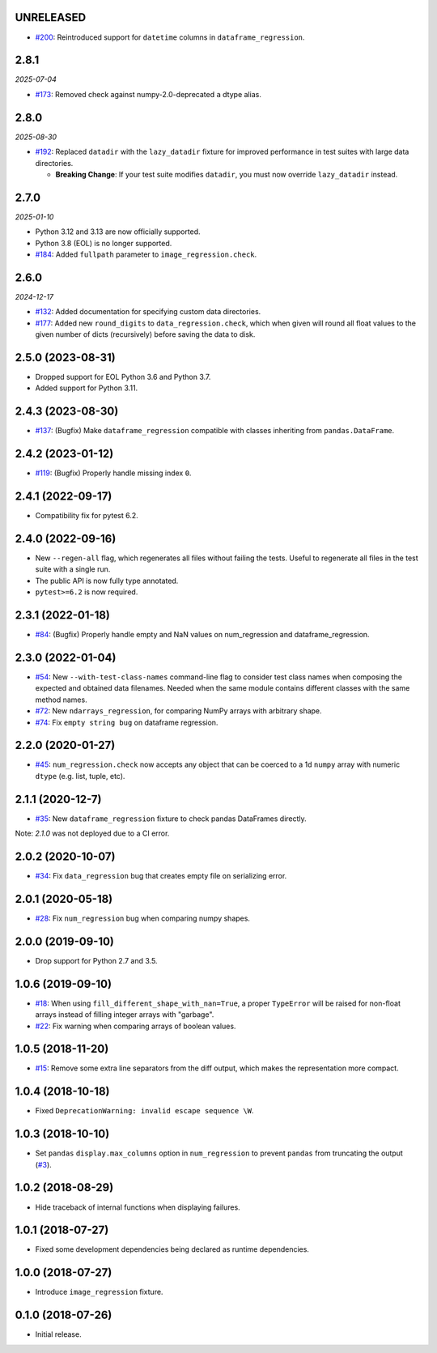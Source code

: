 UNRELEASED
----------

* `#200 <https://github.com/ESSS/pytest-regressions/issues/200>`__: Reintroduced support for ``datetime`` columns in ``dataframe_regression``.

2.8.1
-----

*2025-07-04*

* `#173 <https://github.com/ESSS/pytest-regressions/issues/173>`__: Removed check against numpy-2.0-deprecated ``a`` dtype alias.

2.8.0
-----

*2025-08-30*

* `#192 <https://github.com/ESSS/pytest-regressions/pull/192>`__: Replaced ``datadir`` with the ``lazy_datadir`` fixture for improved performance in test suites with large data directories.

  * **Breaking Change**: If your test suite modifies ``datadir``, you must now override ``lazy_datadir`` instead.


2.7.0
-----

*2025-01-10*

* Python 3.12 and 3.13 are now officially supported.
* Python 3.8 (EOL) is no longer supported.
* `#184 <https://github.com/ESSS/pytest-regressions/pull/184>`__: Added ``fullpath`` parameter to ``image_regression.check``.


2.6.0
-----

*2024-12-17*

* `#132 <https://github.com/ESSS/pytest-regressions/pull/132>`__: Added documentation for specifying custom data directories.
* `#177 <https://github.com/ESSS/pytest-regressions/pull/177>`__: Added new ``round_digits`` to ``data_regression.check``, which when given will round all float values to the given number of dicts (recursively) before saving the data to disk.

2.5.0 (2023-08-31)
------------------

* Dropped support for EOL Python 3.6 and Python 3.7.
* Added support for Python 3.11.

2.4.3 (2023-08-30)
------------------

* `#137 <https://github.com/ESSS/pytest-regressions/pull/137>`__: (Bugfix) Make ``dataframe_regression`` compatible with classes inheriting from ``pandas.DataFrame``.

2.4.2 (2023-01-12)
------------------

* `#119 <https://github.com/ESSS/pytest-regressions/pull/119>`__: (Bugfix) Properly handle missing index ``0``.

2.4.1 (2022-09-17)
------------------

* Compatibility fix for pytest 6.2.


2.4.0 (2022-09-16)
------------------

* New ``--regen-all`` flag, which regenerates all files without failing the tests. Useful to regenerate all files in
  the test suite with a single run.
* The public API is now fully type annotated.
* ``pytest>=6.2`` is now required.

2.3.1 (2022-01-18)
------------------

* `#84 <https://github.com/ESSS/pytest-regressions/pull/84>`__: (Bugfix) Properly handle empty and NaN values on num_regression and dataframe_regression.

2.3.0 (2022-01-04)
------------------

* `#54 <https://github.com/ESSS/pytest-regressions/pull/54>`__: New ``--with-test-class-names`` command-line flag to consider test class names when composing the expected and obtained data filenames. Needed when the same module contains different classes with the same method names.
* `#72 <https://github.com/ESSS/pytest-regressions/pull/72>`__: New ``ndarrays_regression``, for comparing NumPy arrays with arbitrary shape.
* `#74 <https://github.com/ESSS/pytest-regressions/pull/74>`__: Fix ``empty string bug`` on dataframe regression.

2.2.0 (2020-01-27)
------------------

* `#45 <https://github.com/ESSS/pytest-regressions/pull/45>`__: ``num_regression.check`` now accepts any object that can be coerced to a 1d ``numpy`` array with numeric ``dtype`` (e.g. list, tuple, etc).

2.1.1 (2020-12-7)
------------------

* `#35 <https://github.com/ESSS/pytest-regressions/pull/35>`__: New ``dataframe_regression`` fixture to check pandas DataFrames directly.

Note: `2.1.0` was not deployed due to a CI error.

2.0.2 (2020-10-07)
------------------

* `#34 <https://github.com/ESSS/pytest-regressions/pull/34>`__: Fix ``data_regression`` bug that creates empty file on serializing error.

2.0.1 (2020-05-18)
------------------

* `#28 <https://github.com/ESSS/pytest-regressions/pull/28>`__: Fix ``num_regression`` bug when comparing numpy shapes.

2.0.0 (2019-09-10)
------------------

* Drop support for Python 2.7 and 3.5.


1.0.6 (2019-09-10)
------------------

* `#18 <https://github.com/ESSS/pytest-regressions/pull/18>`__: When using ``fill_different_shape_with_nan=True``, a proper ``TypeError`` will be raised for non-float arrays instead of filling integer arrays with "garbage".

* `#22 <https://github.com/ESSS/pytest-regressions/issues/22>`__: Fix warning when comparing arrays of boolean values.

1.0.5 (2018-11-20)
------------------

* `#15 <https://github.com/ESSS/pytest-regressions/pull/15>`__: Remove some extra line separators from the diff output, which makes the representation more compact.

1.0.4 (2018-10-18)
------------------

* Fixed ``DeprecationWarning: invalid escape sequence \W``.

1.0.3 (2018-10-10)
------------------

* Set ``pandas`` ``display.max_columns`` option in ``num_regression`` to prevent
  ``pandas`` from truncating the output (`#3 <https://github.com/ESSS/pytest-regressions/issues/3>`_).


1.0.2 (2018-08-29)
------------------

* Hide traceback of internal functions when displaying failures.

1.0.1 (2018-07-27)
------------------

* Fixed some development dependencies being declared as runtime dependencies.

1.0.0 (2018-07-27)
------------------

* Introduce ``image_regression`` fixture.

0.1.0 (2018-07-26)
------------------

* Initial release.
